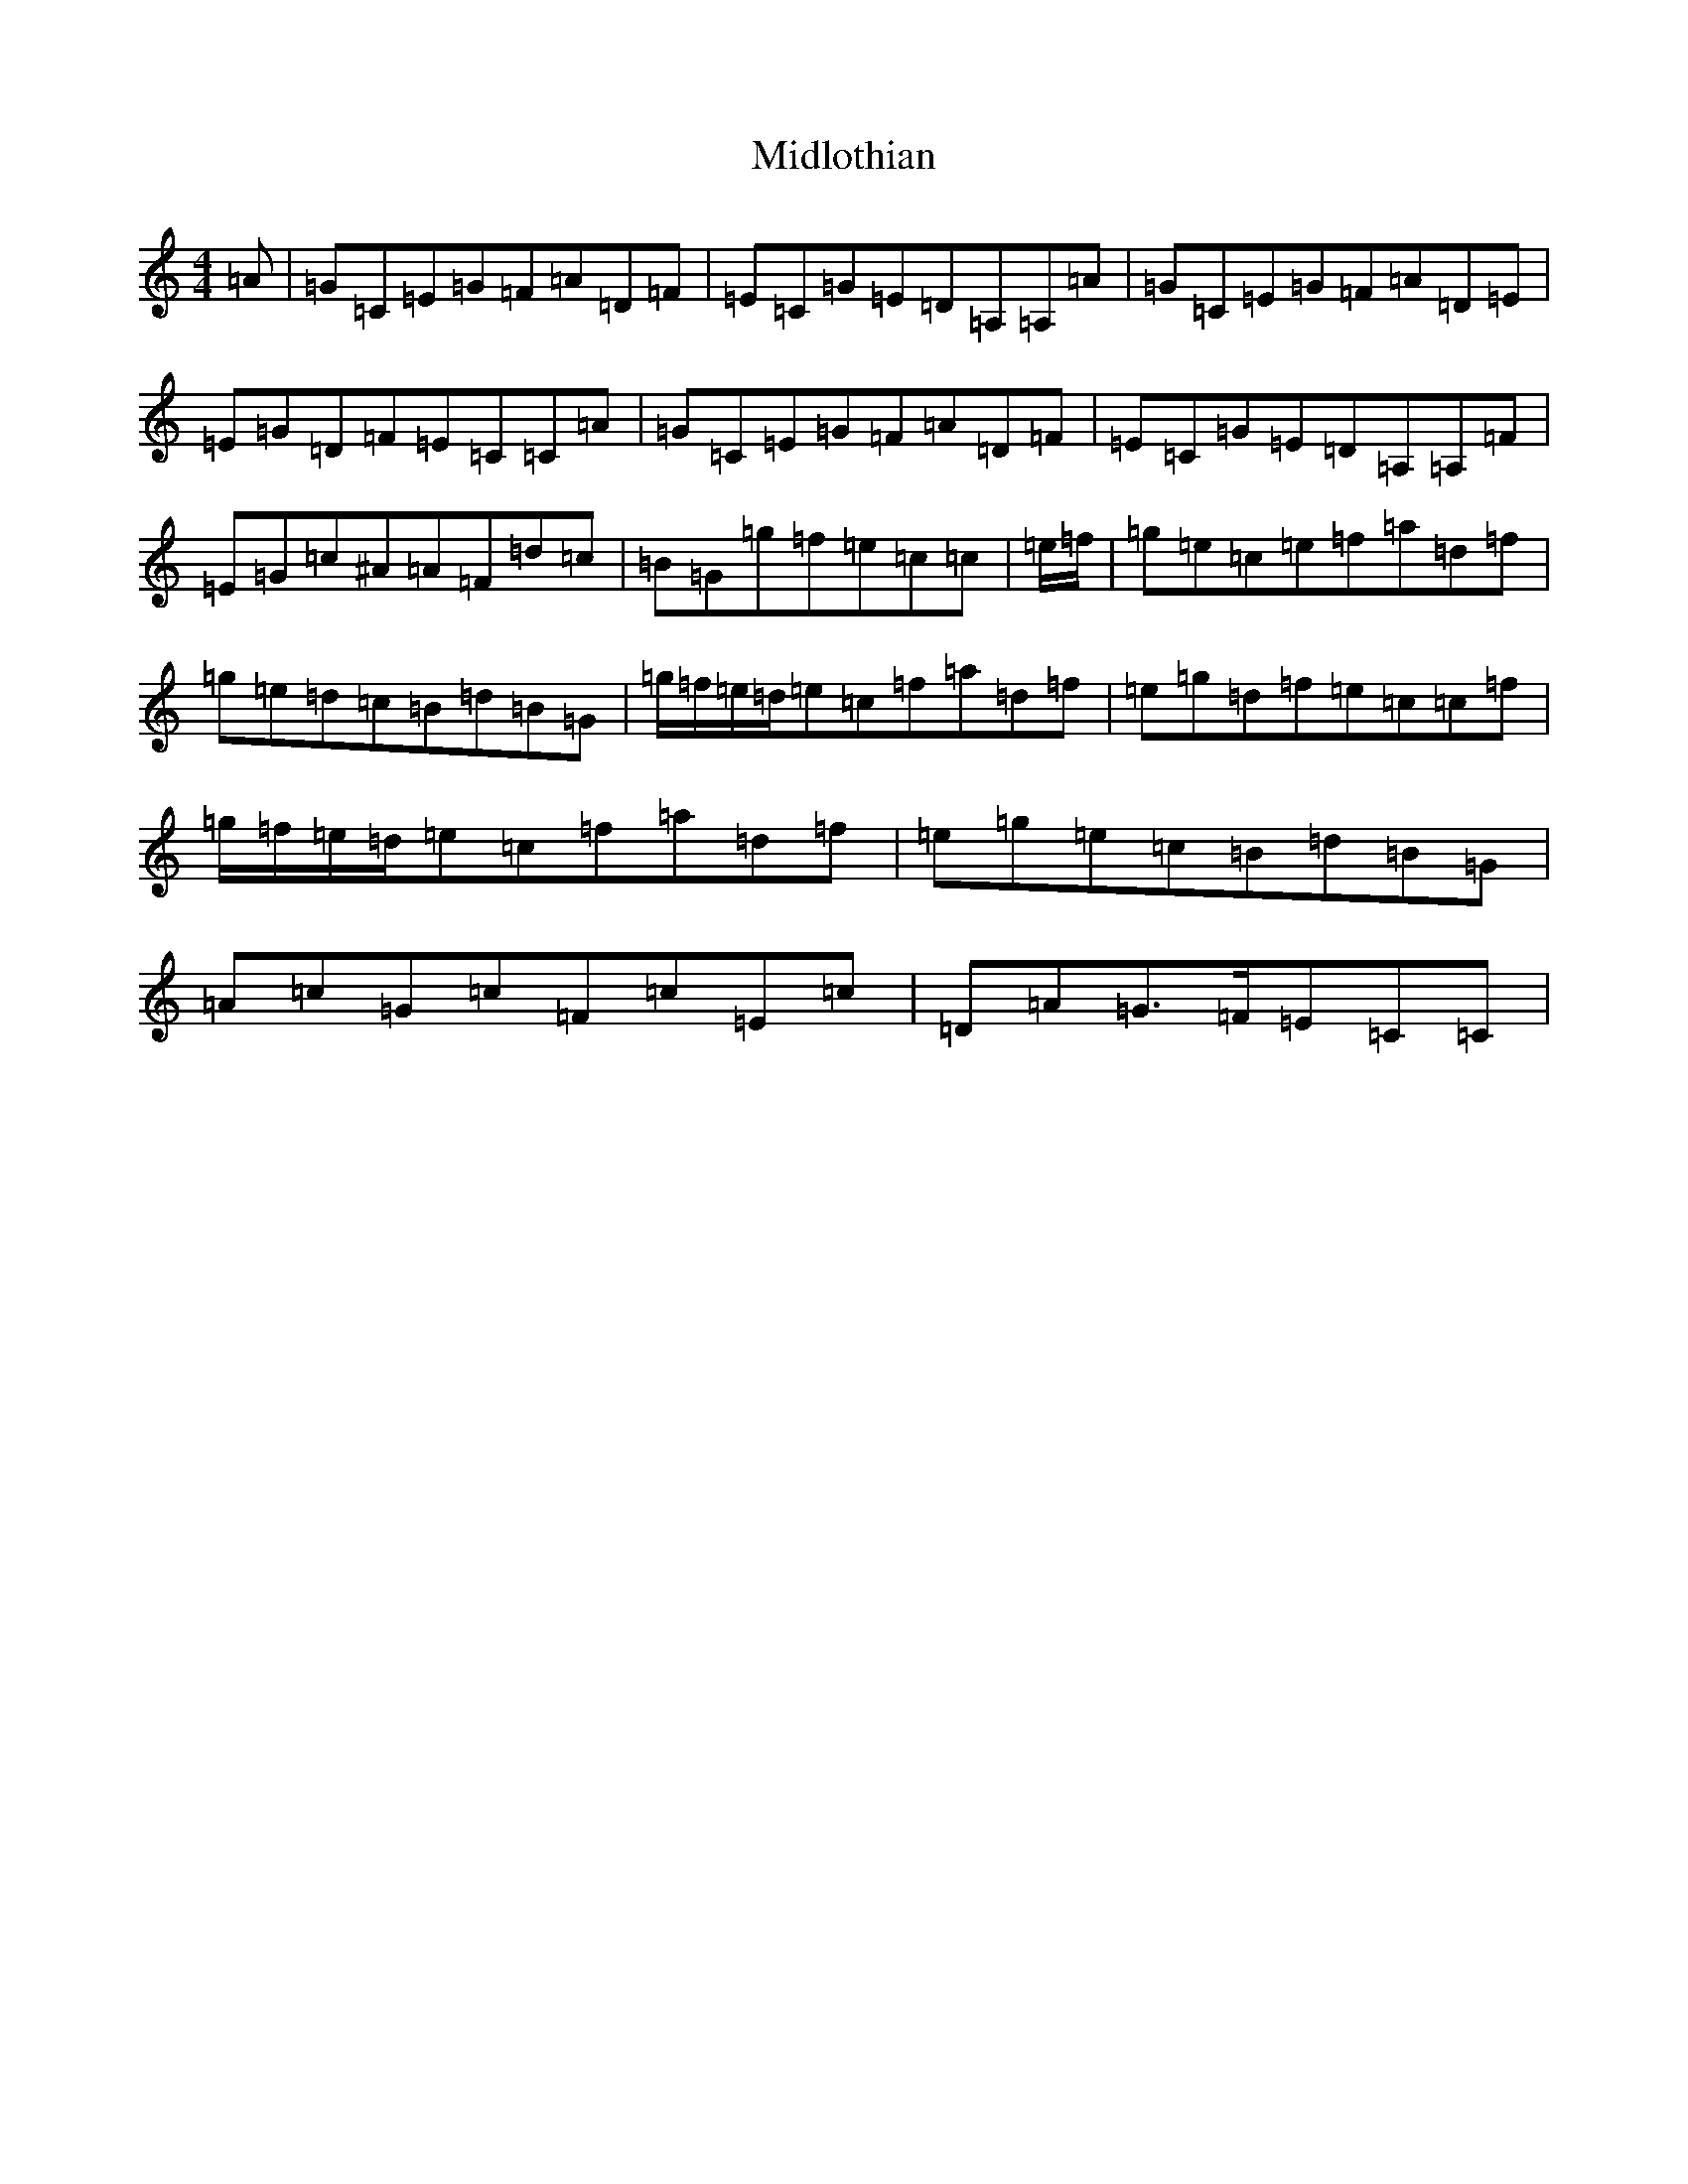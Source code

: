 X: 14107
T: Midlothian
S: https://thesession.org/tunes/12257#setting21953
R: reel
M:4/4
L:1/8
K: C Major
=A|=G=C=E=G=F=A=D=F|=E=C=G=E=D=A,=A,=A|=G=C=E=G=F=A=D=E|=E=G=D=F=E=C=C=A|=G=C=E=G=F=A=D=F|=E=C=G=E=D=A,=A,=F|=E=G=c^A=A=F=d=c|=B=G=g=f=e=c=c|=e/2=f/2|=g=e=c=e=f=a=d=f|=g=e=d=c=B=d=B=G|=g/2=f/2=e/2=d/2=e=c=f=a=d=f|=e=g=d=f=e=c=c=f|=g/2=f/2=e/2=d/2=e=c=f=a=d=f|=e=g=e=c=B=d=B=G|=A=c=G=c=F=c=E=c|=D=A=G>=F=E=C=C|